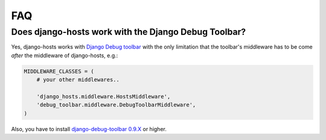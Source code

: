 ===
FAQ
===

Does django-hosts work with the Django Debug Toolbar?
-----------------------------------------------------

Yes, django-hosts works with `Django Debug toolbar`_ with the only
limitation that the toolbar's middleware has to be come *after*
the middleware of django-hosts, e.g.:

.. code-block:: python

    MIDDLEWARE_CLASSES = (
        # your other middlewares..

        'django_hosts.middleware.HostsMiddleware',
        'debug_toolbar.middleware.DebugToolbarMiddleware',
    )

Also, you have to install `django-debug-toolbar 0.9.X`_ or higher.

.. _`Django Debug toolbar`: https://github.com/django-debug-toolbar/django-debug-toolbar/
.. _`django-debug-toolbar 0.9.X`: http://pypi.python.org/pypi/django-debug-toolbar